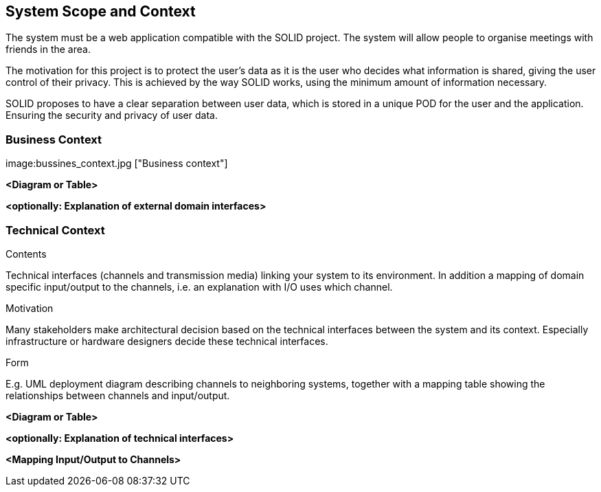 [[section-system-scope-and-context]]
== System Scope and Context


[role="arc42help"]


The system must be a web application compatible with the SOLID project. The system will allow people to organise meetings with friends in the area.

The motivation for this project is to protect the user's data as it is the user who decides what information is shared, giving the user control of their privacy. This is achieved by the way SOLID works, using the minimum amount of information necessary.

SOLID proposes to have a clear separation between user data, which is stored in a unique POD for the user and the application. Ensuring the security and privacy of user data.




=== Business Context

[role="arc42help"]
****
image:bussines_context.jpg ["Business context"]



****

**<Diagram or Table>**

**<optionally: Explanation of external domain interfaces>**

=== Technical Context

[role="arc42help"]
****
.Contents
Technical interfaces (channels and transmission media) linking your system to its environment. In addition a mapping of domain specific input/output to the channels, i.e. an explanation with I/O uses which channel.

.Motivation
Many stakeholders make architectural decision based on the technical interfaces between the system and its context. Especially infrastructure or hardware designers decide these technical interfaces.

.Form
E.g. UML deployment diagram describing channels to neighboring systems,
together with a mapping table showing the relationships between channels and input/output.

****

**<Diagram or Table>**

**<optionally: Explanation of technical interfaces>**

**<Mapping Input/Output to Channels>**

